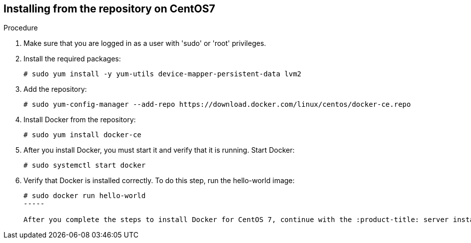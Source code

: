 [id='proc-install-docker-from-centos7-repo']

== Installing from the repository on CentOS7

.Procedure

. Make sure that you are logged in as a user with '+sudo+' or '+root+' privileges.

. Install the required packages:
+
----
# sudo yum install -y yum-utils device-mapper-persistent-data lvm2
----

. Add the repository:
+
----
# sudo yum-config-manager --add-repo https://download.docker.com/linux/centos/docker-ce.repo
----

. Install Docker from the repository:
+
----
# sudo yum install docker-ce
----

. After you install Docker, you must start it and verify that it is running. Start Docker:
+
----
# sudo systemctl start docker
----

. Verify that Docker is installed correctly. To do this step, run the hello-world image:
+
----
# sudo docker run hello-world
-----

After you complete the steps to install Docker for CentOS 7, continue with the :product-title: server installation steps in Installing the :product-title: Server Container Image.
